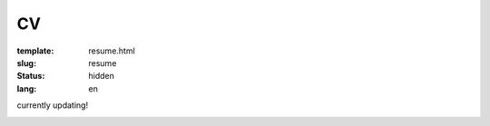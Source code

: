 ==
CV
==

:template: resume.html
:slug: resume
:status: hidden
:lang: en

currently updating!

.. image:: images/cvp1.png
   :scale: 80%
   :alt: cv page 1

.. image:: images/cvp2.png
   :scale: 80%
   :alt: cv page 2
